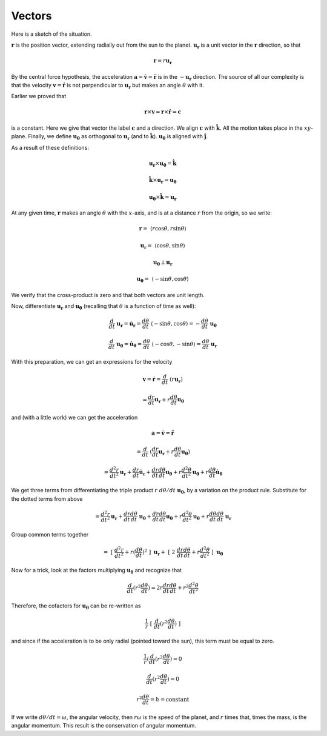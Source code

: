 .. _kepler3:

#######
Vectors
#######

Here is a sketch of the situation.

:math:`\mathbf{r}` is the position vector, extending radially out from the sun to the planet.  :math:`\mathbf{u_r}` is a unit vector in the :math:`\mathbf{r}` direction, so that

.. math::

    \mathbf{r} = r \mathbf{u_r} 

By the central force hypothesis, the acceleration :math:`\mathbf{a} = \dot{\mathbf{v}} = \ddot{\mathbf{r}}` is in the :math:`- \mathbf{u_r}` direction.  The source of all our complexity is that the velocity :math:`\mathbf{v} = \dot{\mathbf{r}}` is not perpendicular to :math:`\mathbf{u_r}` but makes an angle :math:`\theta` with it.

Earlier we proved that

.. math::

    \mathbf{r} \times \mathbf{v} = \mathbf{r} \times \dot{\mathbf{r}} = \mathbf{c} 

is a constant.  Here we give that vector the label :math:`\mathbf{c}` and a direction.  We align :math:`\mathbf{c}` with :math:`\hat{\mathbf{k}}`.  All the motion takes place in the :math:`xy`-plane.  Finally, we define :math:`\mathbf{u_{\theta}}` as orthogonal to :math:`\mathbf{u_{r}}` (and to :math:`\hat{\mathbf{k}}`).  :math:`\mathbf{u_{\theta}}` is aligned with :math:`\hat{\mathbf{j}}`.

As a result of these definitions:

.. math::

    \mathbf{u_r} \times \mathbf{u_{\theta}} = \hat{\mathbf{k}} 

    \hat{\mathbf{k}} \times \mathbf{u_r} = \mathbf{u_{\theta}} 

    \mathbf{u_{\theta}} \times \hat{\mathbf{k}} = \mathbf{u_r} 

At any given time, :math:`\mathbf{r}` makes an angle :math:`\theta` with the :math:`x`-axis, and is at a distance :math:`r` from the origin, so we write:

.. math::

    \mathbf{r} = \ \langle r \cos \theta, r \sin \theta \rangle 

    \mathbf{u_r} =  \ \langle \cos \theta, \sin \theta \rangle 

    \mathbf{u_{\theta}} \perp \mathbf{u_r} 

    \mathbf{u_{\theta}} =  \ \langle -\sin \theta, \cos \theta \rangle 

We verify that the cross-product is zero and that both vectors are unit length.

Now, differentiate :math:`\mathbf{u_r}` and :math:`\mathbf{u_{\theta}}` (recalling that :math:`\theta` is a function of time as well):

.. math::

    \frac{d}{dt} \ \mathbf{u_r} = \dot{\mathbf{u}}_\mathbf{r} = \frac{d\theta}{dt} \ \langle -\sin \theta, \cos \theta \rangle =  - \frac{d\theta}{dt} \ \mathbf{u_{\theta}} 

    \frac{d}{dt} \ \mathbf{u_{\theta}} = \dot{\mathbf{u}}_\mathbf{\theta} =  \frac{d\theta}{dt} \ \langle -\cos \theta, -\sin \theta \rangle =  \frac{d\theta}{dt} \ \mathbf{u_r} 

With this preparation, we can get an expressions for the velocity

.. math::

    \mathbf{v} = \dot{\mathbf{r}} = \frac{d}{dt} \ (r \mathbf{u_r}) 
    
    = \frac{dr}{dt} \mathbf{u_r} + r \frac{d \theta}{dt}  \mathbf{u_{\theta}} 

and (with a little work) we can get the acceleration

.. math::

    \mathbf{a} = \dot{\mathbf{v}} = \ddot{\mathbf{r}} 
    
    = \frac{d}{dt} \ (\frac{dr}{dt} \mathbf{u_r} + r \frac{d \theta}{dt}  \mathbf{u_{\theta}}) 

    = \frac{d^2r}{dt^2} \mathbf{u_r} + \frac{dr}{dt} \dot{\mathbf{u}}_\mathbf{r} + \frac{dr}{dt} \frac{d \theta}{dt}  \mathbf{u_{\theta}} + r \frac{d^2\theta}{dt^2} \mathbf{u_{\theta}} + r \frac{d\theta}{dt} \dot{\mathbf{u}}_\mathbf{\theta}  

We get three terms from differentiating the triple product :math:`r \ d\theta/dt  \ \mathbf{u_{\theta}}`, by a variation on the product rule.  Substitute for the dotted terms from above

.. math::

    = \frac{d^2r}{dt^2} \mathbf{u_r} + \frac{dr}{dt} \frac{d\theta}{dt} \ \mathbf{u_{\theta}} + \frac{dr}{dt} \frac{d \theta}{dt}  \mathbf{u_{\theta}} + r \frac{d^2\theta}{dt^2} \mathbf{u_{\theta}} + r \frac{d\theta}{dt} \frac{d\theta}{dt} \ \mathbf{u_r}  

Group common terms together

.. math::

    = \ [ \ \frac{d^2r}{dt^2} + r (\frac{d\theta}{dt})^2 \ ] \ \mathbf{u_r}  + \ [ \ 2 \ \frac{dr}{dt} \frac{d\theta}{dt} + r \frac{d^2\theta}{dt^2} \ ] \ \mathbf{u_{\theta}}  

Now for a trick, look at the factors multiplying :math:`\mathbf{u_{\theta}}` and recognize that

.. math::

    \frac{d}{dt} ( r^2 \frac{d\theta}{dt}) = 2 r \frac{dr}{dt} \frac{d\theta}{dt} + r^2 \frac{d^2\theta}{dt^2}

Therefore, the cofactors for :math:`\mathbf{u_{\theta}}` can be re-written as

.. math::

    \frac{1}{r} \ [ \ \frac{d}{dt} ( r^2 \frac{d\theta}{dt}) \ ]

and since if the acceleration is to be only radial (pointed toward the sun), this term must be equal to zero.

.. math::

    \frac{1}{r} (\frac{d}{dt} ( r^2 \frac{d\theta}{dt}) = 0 

    \frac{d}{dt} ( r^2 \frac{d\theta}{dt}) = 0 

    r^2 \frac{d\theta}{dt} = h = \text{constant} 

If we write :math:`d\theta/dt = \omega`, the angular velocity, then :math:`r \omega` is the speed of the planet, and :math:`r` times that, times the mass, is the angular momentum.  This result is the conservation of angular momentum.
